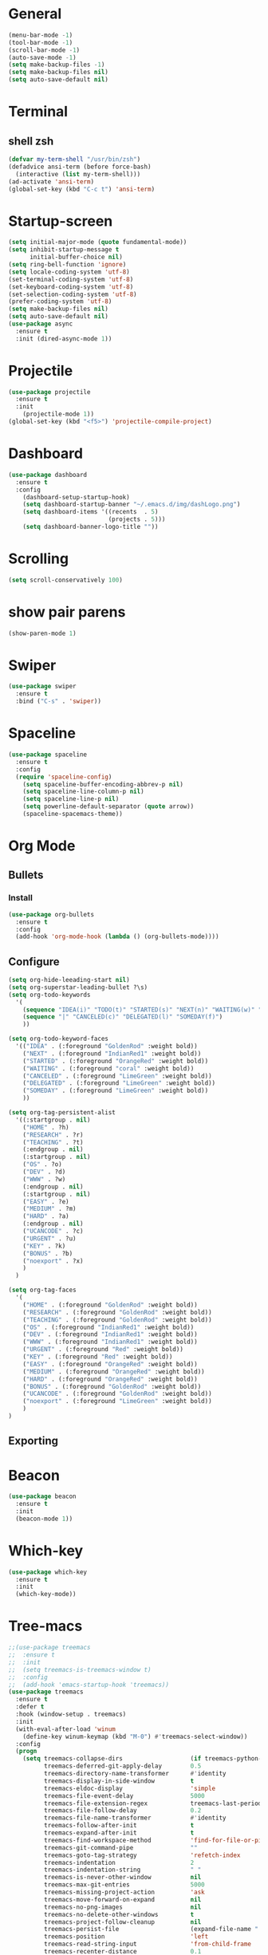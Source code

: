 * General
#+begin_src emacs-lisp
  (menu-bar-mode -1)
  (tool-bar-mode -1)
  (scroll-bar-mode -1)
  (auto-save-mode -1)
  (setq make-backup-files -1)
  (setq make-backup-files nil)
  (setq auto-save-default nil)

#+end_src
* Terminal
** shell zsh
   #+begin_src emacs-lisp
     (defvar my-term-shell "/usr/bin/zsh")
     (defadvice ansi-term (before force-bash)
       (interactive (list my-term-shell)))
     (ad-activate 'ansi-term)
     (global-set-key (kbd "C-c t") 'ansi-term)

   #+end_src
* Startup-screen
#+begin_src emacs-lisp
  (setq initial-major-mode (quote fundamental-mode))
  (setq inhibit-startup-message t
        initial-buffer-choice nil)
  (setq ring-bell-function 'ignore)
  (setq locale-coding-system 'utf-8)
  (set-terminal-coding-system 'utf-8)
  (set-keyboard-coding-system 'utf-8)
  (set-selection-coding-system 'utf-8)
  (prefer-coding-system 'utf-8)
  (setq make-backup-files nil)
  (setq auto-save-default nil)
  (use-package async
    :ensure t
    :init (dired-async-mode 1))

#+end_src
* Projectile
#+begin_src emacs-lisp
  (use-package projectile
    :ensure t
    :init
      (projectile-mode 1))
  (global-set-key (kbd "<f5>") 'projectile-compile-project)
#+end_src
* Dashboard
#+begin_src emacs-lisp
  (use-package dashboard
    :ensure t
    :config
      (dashboard-setup-startup-hook)
      (setq dashboard-startup-banner "~/.emacs.d/img/dashLogo.png")
      (setq dashboard-items '((recents  . 5)
                              (projects . 5)))
      (setq dashboard-banner-logo-title ""))
#+end_src
* Scrolling
#+begin_src emacs-lisp
  (setq scroll-conservatively 100)
#+end_src
* show pair parens
#+begin_src emacs-lisp
  (show-paren-mode 1)
#+end_src
* Swiper
#+begin_src emacs-lisp
  (use-package swiper
    :ensure t
    :bind ("C-s" . 'swiper))
#+end_src
* Spaceline
#+begin_src emacs-lisp
  (use-package spaceline
    :ensure t
    :config
    (require 'spaceline-config)
      (setq spaceline-buffer-encoding-abbrev-p nil)
      (setq spaceline-line-column-p nil)
      (setq spaceline-line-p nil)
      (setq powerline-default-separator (quote arrow))
      (spaceline-spacemacs-theme))
#+end_src
* Org Mode
** Bullets
*** Install
   #+begin_src emacs-lisp
     (use-package org-bullets
       :ensure t
       :config
       (add-hook 'org-mode-hook (lambda () (org-bullets-mode))))
   #+end_src
** Configure
   #+begin_src emacs-lisp
     (setq org-hide-leeading-start nil)
     (setq org-superstar-leading-bullet ?\s)
     (setq org-todo-keywords
	   '(
	     (sequence "IDEA(i)" "TODO(t)" "STARTED(s)" "NEXT(n)" "WAITING(w)" "|" "DONE(d)")
	     (sequence "|" "CANCELED(c)" "DELEGATED(l)" "SOMEDAY(f)")
	     ))

     (setq org-todo-keyword-faces
	   '(("IDEA" . (:foreground "GoldenRod" :weight bold))
	     ("NEXT" . (:foreground "IndianRed1" :weight bold))
	     ("STARTED" . (:foreground "OrangeRed" :weight bold))
	     ("WAITING" . (:foreground "coral" :weight bold))
	     ("CANCELED" . (:foreground "LimeGreen" :weight bold))
	     ("DELEGATED" . (:foreground "LimeGreen" :weight bold))
	     ("SOMEDAY" . (:foreground "LimeGreen" :weight bold))
	     ))

     (setq org-tag-persistent-alist
	   '((:startgroup . nil)
	     ("HOME" . ?h)
	     ("RESEARCH" . ?r)
	     ("TEACHING" . ?t)
	     (:endgroup . nil)
	     (:startgroup . nil)
	     ("OS" . ?o)
	     ("DEV" . ?d)
	     ("WWW" . ?w)
	     (:endgroup . nil)
	     (:startgroup . nil)
	     ("EASY" . ?e)
	     ("MEDIUM" . ?m)
	     ("HARD" . ?a)
	     (:endgroup . nil)
	     ("UCANCODE" . ?c)
	     ("URGENT" . ?u)
	     ("KEY" . ?k)
	     ("BONUS" . ?b)
	     ("noexport" . ?x)
	     )
	   )

     (setq org-tag-faces
	   '(
	     ("HOME" . (:foreground "GoldenRod" :weight bold))
	     ("RESEARCH" . (:foreground "GoldenRod" :weight bold))
	     ("TEACHING" . (:foreground "GoldenRod" :weight bold))
	     ("OS" . (:foreground "IndianRed1" :weight bold))
	     ("DEV" . (:foreground "IndianRed1" :weight bold))
	     ("WWW" . (:foreground "IndianRed1" :weight bold))
	     ("URGENT" . (:foreground "Red" :weight bold))
	     ("KEY" . (:foreground "Red" :weight bold))
	     ("EASY" . (:foreground "OrangeRed" :weight bold))
	     ("MEDIUM" . (:foreground "OrangeRed" :weight bold))
	     ("HARD" . (:foreground "OrangeRed" :weight bold))
	     ("BONUS" . (:foreground "GoldenRod" :weight bold))
	     ("UCANCODE" . (:foreground "GoldenRod" :weight bold))
	     ("noexport" . (:foreground "LimeGreen" :weight bold))
	     )
     )
   #+end_src
** Exporting
* Beacon
  #+begin_src emacs-lisp
    (use-package beacon
      :ensure t
      :init
      (beacon-mode 1))
  #+end_src
* Which-key
  #+begin_src emacs-lisp
    (use-package which-key
      :ensure t
      :init
      (which-key-mode))
  #+end_src
* Tree-macs
  #+begin_src emacs-lisp
    ;;(use-package treemacs
    ;;  :ensure t
    ;;  :init
    ;;  (setq treemacs-is-treemacs-window t)
    ;;  :config
    ;;  (add-hook 'emacs-startup-hook 'treemacs))
    (use-package treemacs
      :ensure t
      :defer t
      :hook (window-setup . treemacs)
      :init
      (with-eval-after-load 'winum
        (define-key winum-keymap (kbd "M-0") #'treemacs-select-window))
      :config
      (progn
        (setq treemacs-collapse-dirs                   (if treemacs-python-executable 3 0)
              treemacs-deferred-git-apply-delay        0.5
              treemacs-directory-name-transformer      #'identity
              treemacs-display-in-side-window          t
              treemacs-eldoc-display                   'simple
              treemacs-file-event-delay                5000
              treemacs-file-extension-regex            treemacs-last-period-regex-value
              treemacs-file-follow-delay               0.2
              treemacs-file-name-transformer           #'identity
              treemacs-follow-after-init               t
              treemacs-expand-after-init               t
              treemacs-find-workspace-method           'find-for-file-or-pick-first
              treemacs-git-command-pipe                ""
              treemacs-goto-tag-strategy               'refetch-index
              treemacs-indentation                     2
              treemacs-indentation-string              " "
              treemacs-is-never-other-window           nil
              treemacs-max-git-entries                 5000
              treemacs-missing-project-action          'ask
              treemacs-move-forward-on-expand          nil
              treemacs-no-png-images                   nil
              treemacs-no-delete-other-windows         t
              treemacs-project-follow-cleanup          nil
              treemacs-persist-file                    (expand-file-name ".cache/treemacs-persist" user-emacs-directory)
              treemacs-position                        'left
              treemacs-read-string-input               'from-child-frame
              treemacs-recenter-distance               0.1
              treemacs-recenter-after-file-follow      nil
              treemacs-recenter-after-tag-follow       nil
              treemacs-recenter-after-project-jump     'always
              treemacs-recenter-after-project-expand   'on-distance
              treemacs-litter-directories              '("/node_modules" "/.venv" "/.cask")
              treemacs-show-cursor                     nil
              treemacs-show-hidden-files               t
              treemacs-silent-filewatch                nil
              treemacs-silent-refresh                  nil
              treemacs-sorting                         'alphabetic-asc
              treemacs-select-when-already-in-treemacs 'move-back
              treemacs-space-between-root-nodes        t
              treemacs-tag-follow-cleanup              t
              treemacs-tag-follow-delay                1.5
              treemacs-text-scale                      nil
              treemacs-user-mode-line-format           nil
              treemacs-user-header-line-format         nil
              treemacs-wide-toggle-width               70
              treemacs-width                           35
              treemacs-width-increment                 1
              treemacs-width-is-initially-locked       t
              treemacs-workspace-switch-cleanup        nil)

        ;; The default width and height of the icons is 22 pixels. If you are
        ;; using a Hi-DPI display, uncomment this to double the icon size.
        ;;(treemacs-resize-icons 44)

        (treemacs-follow-mode t)
        (treemacs-filewatch-mode t)
        (treemacs-fringe-indicator-mode 'always)

        (pcase (cons (not (null (executable-find "git")))
                     (not (null treemacs-python-executable)))
          (`(t . t)
           (treemacs-git-mode 'deferred))
          (`(t . _)
           (treemacs-git-mode 'simple)))

        (treemacs-hide-gitignored-files-mode nil))
      :bind
      (:map global-map
            ("M-0"       . treemacs-select-window)
            ("C-x t 1"   . treemacs-delete-other-windows)
            ("C-x t t"   . treemacs)
            ("C-x t d"   . treemacs-select-directory)
            ("C-x t B"   . treemacs-bookmark)
            ("C-x t C-t" . treemacs-find-file)
            ("C-x t M-t" . treemacs-find-tag)))

    (use-package treemacs-evil
      :after (treemacs evil)
      :ensure t)

    (use-package treemacs-projectile
      :after (treemacs projectile)
      :ensure t)

    (use-package treemacs-icons-dired
      :hook (dired-mode . treemacs-icons-dired-enable-once)
      :ensure t)

    (use-package treemacs-magit
      :after (treemacs magit)
      :ensure t)
  #+end_src
* Avy
  #+begin_src emacs-lisp
    (use-package avy
      :ensure t
      :bind
      ("M-s" . avy-goto-char))
  #+end_src
* Ace-window
  #+begin_src emacs-lisp
    ;; (use-package ace-window
    ;;   :ensure t
    ;;   :bind
    ;;   ("M-o" . ace-window))
  #+end_src
* Magit
  #+begin_src emacs-lisp
    (use-package magit
      :ensure t)
  #+end_src
* Graphiz
** install from system
  #+begin_src shell
    pacman -S graphviz
  #+end_src
* Plantuml
  #+begin_src emacs-lisp
    (use-package plantuml-mode
      :ensure t)
    (setq org-plantuml-jar-path (expand-file-name "~/.config/plantuml.jar"))
    (add-to-list 'org-src-lang-modes '("plantuml" . plantuml))
    (org-babel-do-load-languages 'org-babel-load-languages '((plantuml . t)))
    (org-babel-do-load-languages 'org-babel-load-languages '((shell . t)))
  #+end_src
* Htmlize
#+begin_src emacs-lisp
  (use-package htmlize
    :ensure t)
#+end_src

#+RESULTS:
* Evil
  #+begin_src emacs-lisp
        (use-package evil
          :ensure t
          :init
          (setq evil-want-C-i-jump nil)
          :config
          (evil-mode 1))
        (setq x-select-enable-clipboard nil)
  #+end_src
* Flycheck
  #+begin_src emacs-lisp
    (use-package flycheck
      :ensure t
      :init (global-flycheck-mode)
      :config
      (setq-default indent-tabs-mode nil)
      (add-hook 'python-mode-hook 'flycheck-mode)
      (add-hook 'python-mode-hook
		(lambda () (add-to-list 'write-file-functions 'delete-trailing-whitespace))))
  #+end_src

* Copy-pase from clipboard
#+begin_src emacs-lisp
  (defun paste-from-clipboard ()
    (interactive)
    (setq x-select-enable-clipboard t)
    (yank)
    (setq x-select-enable-clipboard nil))

  (defun copy-to-clipboard()
    (interactive)
    (setq x-select-enalbe-clipboard t)
    (kill-ring-save (region-beginning) (region-end))
    (setq x-select-enable-clipboard nil))

  (global-set-key (kbd "C-S-p") 'paste-from-clipboard)
  (global-set-key (kbd "C-S-c") 'copy-to-clipboard)
#+end_src

* Ido
  #+begin_src emacs-lisp
    ;;(setq ido-enable-flex-matching nil)
    ;;(setq ido-create-new-buffer 'always)
    ;;(setq ido-everywhere t)
    ;; (ido-mode -1)
  #+end_src
** Ido Vertical
   ;; #+begin_src emacs-lisp
   ;;   (use-package ido-vertical-mode
   ;;     :ensure t
   ;;     :init
   ;;     (ido-vertical-mode 1))
   ;; #+end_src

** ido-switch-buffers
   #+begin_src emacs-lisp
     ;; (global-set-key (kbd "C-x C-b") 'ido-switch-buffer)
   #+end_src

* Buffers
  #+begin_src emacs-lisp
    (global-set-key (kbd "C-x b") 'ibuffer)
    (defun kill-current-buffer ()
      "Kills the current buffer."
      (interactive)
      (kill-buffer (current-buffer)))
    (global-set-key (kbd "C-x k") 'kill-current-buffer)
    (setq kill-buffer-query-functions (delq 'process-kill-buffer-query-function kill-buffer-query-functions))
    (defun close-all-buffers ()
      "Kill all buffers without regard for their origin."
      (interactive)
      (mapc 'kill-buffer (buffer-list)))
    (global-set-key (kbd "C-M-s-k") 'close-all-buffers)
  #+end_src
** expert mode
   #+begin_src emacs-lisp
     (setq ibuffer-expert t)
   #+end_src

* Line number programming
#+begin_src emacs-lisp
  ;;(use-package linum-relative
  ;;  :ensure t
  ;;  :config
  ;;    (setq linum-relative-current-symbol "")
  ;;    (add-hook 'prog-mode-hook 'linum-relative-mode))
  (add-hook 'prog-mode-hook 'linum-mode)
#+end_src

* Hel
#+begin_src emacs-lisp
  (use-package helm
    :ensure t
    :bind
    ("C-x C-f" . 'helm-find-files)
    ("C-x C-b" . 'helm-buffers-list)
    ("M-x" . 'helm-M-x)
    :config
    (defun daedreth/helm-hide-minibuffer ()
      (when (with-helm-buffer helm-echo-input-in-header-line)
        (let ((ov (make-overlay (point-min) (point-max) nil nil t)))
          (overlay-put ov 'window (selected-window))
          (overlay-put ov 'face
                       (let ((bg-color (face-background 'default nil)))
                         `(:background ,bg-color :foreground ,bg-color)))
          (setq-local cursor-type nil))))
    (add-hook 'helm-minibuffer-set-up-hook 'daedreth/helm-hide-minibuffer)
    (setq helm-autoresize-max-height 0
          helm-autoresize-min-height 40
          helm-M-x-fuzzy-match t
          helm-buffers-fuzzy-matching t
          helm-recentf-fuzzy-match t
          helm-semantic-fuzzy-match t
          helm-imenu-fuzzy-match t
          helm-split-window-in-side-p nil
          helm-move-to-line-cycle-in-source nil
          helm-ff-search-library-in-sexp t
          helm-scroll-amount 8
          helm-echo-input-in-header-line t)
    :init
    (helm-mode 1))

  (require 'helm-config)
  (helm-autoresize-mode 1)
  (define-key helm-find-files-map (kbd "C-b") 'helm-find-files-up-one-level)
  (define-key helm-find-files-map (kbd "C-f") 'helm-execute-persistent-action)
#+end_src

* Mark Multiple
#+begin_src emacs-lisp
  (use-package mark-multiple
    :ensure t
    :bind ("C-c q" . 'mark-next-like-this))
#+end_src
* Config edit/reload
** edit
   #+begin_src emacs-lisp
     (defun config-visit()
       (interactive)
       (find-file "~/.emacs.d/emacsconfig.org"))
     (global-set-key (kbd "C-c e") 'config-visit)
   #+end_src
** reload
   #+begin_src emacs-lisp
          (defun config-reload ()
            (interactive)
            (org-babel-load-file (expand-file-name "~/.emacs.d/emacsconfig.org")))
          (global-set-key (kbd "C-c r") 'config-reload)
   #+end_src

* Switch-windw
  #+begin_src emacs-lisp
    (use-package switch-window
      :ensure t
      :config
      (setq switch-window-input-style 'minibuffer)
      (setq switch-window-increase 4)
      (setq switch-window-threshold 2)
      (setq switch-window-shortcut-style 'qwerty)
      (setq swtich-window-qwerty-shortcuts
            '("a" "s" "d" "f" "j" "k"))
      :bind
      ([remap other-window] . switch-window))
  #+end_src

* Auto virutalenv
  #+begin_src emacs-lisp
    ;; (use-package auto-virtualenv
    ;;   :ensure t
    ;;   :config
    ;;     (add-hook 'python-mode-hook 'auto-virtualenv-set-virtualenv)
    ;;     (add-hook 'projectile-after-switch-project-hook 'auto-virtualenv-set-virtualenv))
  #+end_src

* Python
  #+begin_src emacs-lisp
    ;;(use-package elpy
    ;;  :init
    ;;  (add-to-list 'auto-mode-alist '("\\.py$" . python-mode))
    ;;  :custom
    ;;  (elpy-rpc-backend "jedi"))

    ;;(use-package python
    ;;:ensure nil
    ;;:mode ("\\.py" . python-mode)
    ;;:config
    ;;(setq python-indent-offset 4)
    ;;(elpy-enable))
    ;;
    ;;(use-package company
    ;;  :ensure t
    ;;  :defer t
    ;;  :diminish (company-mode . " ⓐ")
    ;;  :init
    ;;  (global-company-mode)
    ;;  :config
    ;;  (setq company-tooltip-align-annotations t
    ;;        company-idle-delay 0.2
    ;;        ;; min prefix of 2 chars
    ;;        company-minimum-prefix-length 2
    ;;        company-require-match nil))
    ;;
    ;;(use-package company-quickhelp          ; Show help in tooltip
    ;;  :ensure t
    ;;  :defer t
    ;;  :init (with-eval-after-load 'company
    ;;          (company-quickhelp-mode)))
    ;;
    ;;(use-package company-jedi
    ;;  :ensure t
    ;;  :defer t
    ;;  :init
    ;;  (defun enable-jedi()
    ;;    (setq-local company-backends
    ;;                (append '(company-jedi) company-backends)))
    ;;  (with-eval-after-load 'company
    ;;    (add-hook 'python-mode-hook 'enable-jedi)))
    ;;
    ;;;; (use-package pipenv
    ;;;;   :hook (python-mode .pipenv-mode)
    ;;;;   :init
    ;;;;   (setq
    ;;;;    pipenv-projectile-after-switch-function
    ;;;;    #'pipenv-projectile-after-switch-extended))
    ;;
    ;;(use-package pyvenv
    ;;  :ensure t
    ;;  :config
    ;;  (pyvenv-mode 1))
    ;;(use-package poetry
    ;; :ensure t)

  #+end_src

* C/C+
#+begin_src emacs-lisp
  (add-hook 'c++-mode-hook 'yas-minor-mode)
  (add-hook 'c-mode-hook 'yas-minor-mode)

  (use-package flycheck-clang-analyzer
    :ensure t
    :config
    (with-eval-after-load 'flycheck
      (require 'flycheck-clang-analyzer)
       (flycheck-clang-analyzer-setup)))

  (with-eval-after-load 'company
    (add-hook 'c++-mode-hook 'company-mode)
    (add-hook 'c-mode-hook 'company-mode))

  (use-package company-c-headers
    :ensure t)

  (use-package company-irony
    :ensure t
    :config
    (setq company-backends '((company-c-headers
                              company-dabbrev-code
                              company-irony))))

  (use-package irony
    :ensure t
    :config
    (add-hook 'c++-mode-hook 'irony-mode)
    (add-hook 'c-mode-hook 'irony-mode)
    (add-hook 'irony-mode-hook 'irony-cdb-autosetup-compile-options))
#+end_src
* Minted
  #+begin_src emacs-lisp
    ;; Use minted
    (add-to-list 'org-latex-packages-alist '("" "minted"))
    (setq org-latex-listings 'minted)

    ;; Add the shell-escape flag
    (setq org-latex-pdf-process '(
                                  "pdflatex -shell-escape -interaction nonstopmode -output-directory %o %f"
                                  ;; "bibtex %b"
                                  "pdflatex -shell-escape -interaction nonstopmode -output-directory %o %f"
                                  "pdflatex -shell-escape -interaction nonstopmode -output-directory %o %f"
                                  ))

    ;; Sample minted options.
    (setq org-latex-minted-options '(
                                     ("frame" "lines")
                                     ;;("fontsize" "\\scriptsize")
                                     ("xleftmargin" "\\parindent")
                                     ;;("linenos" "")
                                     ))
  #+end_src

* Latex
  #+begin_src emacs-lisp
    ;;LaTex
    (add-hook 'LaTeX-mode-hook
            (lambda ()
                (setq TeX-auto-untabify t     ; remove all tabs before saving
                    TeX-engine 'xetex       ; use xelatex default
                    TeX-show-compilation t  ; display compilation windows
                    TeX-command-extra-options . "-shell-escape") ; add -shell-escape
                (TeX-global-PDF-mode t)       ; PDF mode enable, not plain
                (setq TeX-save-query nil)
                (imenu-add-menubar-index)
                (define-key LaTeX-mode-map (kbd "TAB") 'TeX-complete-symbol)))
  #+end_src

* Strip white space
  #+begin_src emacs-lisp
    (global-visual-line-mode 1)
    (global-whitespace-mode 1)
    ;; see the apropos entry for whitespace-style
    (setq
       whitespace-style
       '(face ; viz via faces
         trailing ; trailing blanks visualized
         lines-tail ; lines beyond
                    ;whitespace-line-column
         space-before-tab
         space-after-tab
         newline ; lines with only blanks
         indentation ; spaces used for indent
                     ; when config wants tabs
         empty ; empty lines at beginning or end
         )
       whitespace-line-column 100 ; column at which
            ; whitespace-mode says the line is too long
    )
  #+end_src

* Show Parenthesis match
  #+begin_src emacs-lisp
    (show-paren-mode 1)
  #+end_src

* No Separator
#+begin_src emacs-lisp
  (setq powerline-default-separator nil)
#+end_src
* Clock
#+begin_src emacs-lisp
  (setq display-time-24hr-format t)
  (setq display-time-format "%H:%M - %d %B %Y")
  (display-time-mode 1)
#+end_src
* Battery Indicato
#+begin_src emacs-lisp
  (use-package fancy-battery
    :ensure t
    :config
      (setq fancy-battery-show-percentage t)
      (setq battery-update-interval 15)
      (if window-system
        (fancy-battery-mode)
        (display-battery-mode)))
#+end_src
* GO Coding
  #+begin_src emacs-lisp
    (use-package go-mode
      :ensure t)
    (use-package ob-go
      :ensure t
      :config
        (org-babel-do-load-languages
        'org-babel-load-languages
            '((go . t))))
    (add-hook 'go-mode-hook (lambda ()
        (setq tab-width 4)))

    (use-package protobuf-mode
      :ensure t)

    (defconst my-protobuf-style
    '((c-basic-offset . 2)
        (indent-tabs-mode . nil)))

    (add-hook 'protobuf-mode-hook
    (lambda () (c-add-style "my-style" my-protobuf-style t)))
  #+end_src

* Yasnippet
  #+begin_src emacs-lisp
    (use-package yasnippet
      :ensure t
      :config
      (yas-global-mode 1))

  #+end_src

* Flyspell
  #+begin_src emacs-lisp

    ;;; FOR FLYSPELL MODE ;;;
    (autoload 'flyspell-mode "flyspell" "On-the-fly spelling checker." t)

    ;;; Add hooks for common programming languages
    (add-hook 'c-mode-common-hook 'flyspell-prog-mode)
    (add-hook 'c++-mode-common-hook 'flyspell-prog-mode)
    (add-hook 'emacs-lisp-mode-hook 'flyspell-prog-mode)
    (add-hook 'html-mode-hook 'flyspell-prog-mode)
    (add-hook 'java-mode-hook 'flyspell-prog-mode)
    (add-hook 'javascript-mode-hook 'flyspell-prog-mode)
    (add-hook 'latex-mode-hook 'flyspell-prog-mode)
    (add-hook 'message-mode-hook 'turn-on-flyspell)
    (add-hook 'pearl-mode-hook 'flyspell-prog-mode)
    (add-hook 'prolog-mode-hook 'flyspell-prog-mode)
    (add-hook 'python-mode-hook 'flyspell-prog-mode)
    (add-hook 'text-mode-hook 'turn-on-flyspell)

    ;;; Force flyspell mode in non-programming modes
    (defun turn-on-flyspell ()
       "Force flyspell-mode on using a positive arg.  For use in hooks."
       (interactive)
       (flyspell-mode 1))

    ;;; END OF CODE FOR FLYSPELL MODE;;;
  #+end_src

* OX-Reveal
  #+begin_src emacs-lisp
    (use-package ox-reveal
      :ensure t
      :config
        (setq Org-Reveal-root "file:///home/cyborg/reveal.js")
        (setq Org-Reveal-title-slide nil))
  #+end_src

* Pytest
  #+begin_src emacs-lisp
    ;; (use-package python-pytest
    ;;   :after python
    ;;   :custom
    ;;   (python-pytest-arguments
    ;;    '("--color"          ;; colored output in the buffer
    ;;      "--failed-first"   ;; run the previous failed tests first
    ;;      "--maxfail=5"))   ;; exit in 5 continuous failures in a run
    ;; )
    ;; (add-hook 'python-mode-hook
    ;;           (lambda ()
    ;;             (when-let ((r (locate-dominating-file default-directory ".pyroot")))
    ;;               (setq python-pytest-executable
    ;;                     (concat "PYTHONPATH=" r " " "pytest")))))
  #+end_src

  #+RESULTS:
  | (lambda nil (when-let ((r (locate-dominating-file default-directory .pyroot))) (setq python-pytest-executable (concat PYTHONPATH= r   pytest)))) | (lambda nil (let* ((r (and t (locate-dominating-file default-directory .pyroot)))) (if r (setq python-pytest-executable (concat PYTHONPATH= r   pytest)) nil))) | flyspell-prog-mode | enable-jedi | (lambda nil (add-to-list 'write-file-functions 'delete-trailing-whitespace)) | flycheck-mode |

* fix xdg-open
#+begin_src emacs-lisp
  (setq org-file-apps-gnu
        (append '((t . "setsid -w xdg-open %s")) org-file-apps-gnu))
#+end_src

* Web-dev
#+begin_src emacs-lisp

  (use-package json-mode
    :ensure t)

  ;; web mode
  (setq web-mode-markup-indent-offset 2)
  (setq web-mode-code-indent-offset 2)
  (setq web-mode-css-indent-offset 2)
  (use-package web-mode
    :ensure t
    :init
           (add-to-list 'auto-mode-alist '("\\.jsx\\'" . web-mode))
           (add-to-list 'auto-mode-alist '("\\.ts\\'" . web-mode))
           (add-to-list 'auto-mode-alist '("\\.tsx\\'" . web-mode))
           (add-to-list 'auto-mode-alist '("\\.html\\'" . web-mode))
  )

  (use-package rainbow-mode
    :ensure t
    :init
      (add-hook 'prog-mode-hook 'rainbow-mode))
#+end_src

* Rainbow Delimiter
#+begin_src emacs-lisp
  (use-package rainbow-delimiters
    :ensure t
    :init
      (add-hook 'prog-mode-hook #'rainbow-delimiters-mode))
#+end_src

* Expand Region
#+begin_src emacs-lisp
  (use-package expand-region
    :ensure t
    :bind ("C-q" . er/expand-region))
#+end_src

* zero-dark-them
#+begin_src emacs-lisp 
  (use-package zerodark-theme
    :ensure t
    :init
      (load-theme 'zerodark t))

  (let ((class '((class color) (min-colors 89)))
        (default (if (true-color-p) "#abb2bf" "#afafaf"))
        (light (if (true-color-p) "#ccd4e3" "#d7d7d7"))
        (background (if (true-color-p) "#282c34" "#333333"))
        (background-dark (if (true-color-p) "#24282f" "#222222"))
        (background-darker (if (true-color-p) "#22252c" "#222222"))
        (mode-line-inactive (if "#1c2129" "#222222"))
        (mode-line-active (if (true-color-p) "#6f337e" "#875f87"))
        (background-lighter (if (true-color-p) "#3a3f4b" "#5f5f5f"))
        (background-red (if (true-color-p) "#4c3840" "#5f5f5f"))
        (bright-background-red (if (true-color-p) "#744a5b" "#744a5b"))
        (background-purple (if (true-color-p) "#48384c" "#5f5f5f"))
        (background-blue (if (true-color-p) "#38394c" "#444444"))
        (bright-background-blue (if (true-color-p) "#4e5079" "#4e5079"))
        (background-green (if (true-color-p) "#3d4a41" "#5f5f5f"))
        (bright-background-green (if (true-color-p) "#3f6d54" "#3f6d54"))
        (background-orange (if (true-color-p) "#4a473d" "#5f5f5f"))
        (hl-line (if (true-color-p) "#2c323b" "#333333"))
        (grey (if (true-color-p) "#cccccc" "#cccccc"))
        (grey-dark (if (true-color-p) "#666666" "#666666"))
        (highlight (if (true-color-p) "#3e4451" "#5f5f5f"))
        (comment (if (true-color-p) "#687080" "#707070"))
        (orange (if (true-color-p) "#da8548" "#d7875f"))
        (orange-light (if (true-color-p) "#ddbd78" "#d7af87"))
        (red (if (true-color-p) "#ff6c6b" "#ff5f5f"))
        (purple (if (true-color-p) "#c678dd" "#d787d7"))
        (purple-dark (if (true-color-p) "#64446d" "#5f5f5f"))
        (blue (if (true-color-p) "#61afef" "#5fafff"))
        (blue-dark (if (true-color-p) "#1f5582" "#005f87"))
        (green (if (true-color-p) "#98be65" "#87af5f"))
        (green-light (if (true-color-p) "#9eac8c" "#afaf87"))
        (peach "PeachPuff3")
        (diff-added-background (if (true-color-p) "#284437" "#284437"))
        (diff-added-refined-background (if (true-color-p) "#1e8967" "#1e8967"))
        (diff-removed-background (if (true-color-p) "#583333" "#580000"))
        (diff-removed-refined-background (if (true-color-p) "#b33c49" "#b33c49"))
        (diff-current-background (if (true-color-p) "#29457b" "#29457b"))
        (diff-current-refined-background (if (true-color-p) "#4174ae" "#4174ae")))

    (custom-theme-set-faces
     'zerodark

     `(fancy-battery-charging ((,class (:background ,background-blue :height 1.0 :bold t))))
     `(fancy-battery-discharging ((,class (:background ,background-blue :height 1.0))))
     `(fancy-battery-critical ((,class (:background ,background-blue :height 1.0))))
   
     ;; mode line stuff
     `(mode-line ((,class (:background ,background-blue :height 1.0 :foreground ,blue
                                       :distant-foreground ,background-blue
                                       :box ,(when zerodark-use-paddings-in-mode-line
                                               (list :line-width 6 :color background-blue))))))
   
     `(mode-line-inactive ((,class (:background ,background-blue :height 1.0 :foreground ,default
                                                :distant-foreground ,background-blue
                                                :box ,(when zerodark-use-paddings-in-mode-line
                                                        (list :line-width 6 :color background-blue))))))

     `(header-line ((,class (:inherit mode-line-inactive))))

     `(powerline-active0 ((,class (:height 1.0 :foreground ,blue :background ,background-blue
                                           :distant-foreground ,background-blue))))
     `(powerline-active1 ((,class (:height 1.0 :foreground ,blue :background ,background-blue
                                           :distant-foreground ,background-blue))))
     `(powerline-active2 ((,class (:height 1.0 :foreground ,blue :background ,background-blue
                                           :distant-foreground ,background-blue))))
     `(powerline-inactive0 ((,class (:height 1.0 :foreground ,blue :background ,background-blue
                                             :distant-foreground ,background-blue))))
     `(powerline-inactive1 ((,class (:height 1.0 :foreground ,blue :background ,background-blue
                                             distant-foreground ,background-blue))))
     `(powerline-inactive2 ((,class (:height 1.0 :foreground ,blue :background ,background-blue
                                             :distant-foreground ,background-blue))))

     `(dashboard-heading-face ((,class (:background ,background :foreground ,blue
                                                    :bold t :height 1.2))))
     `(dashboard-banner-logo-title-face ((,class (:background ,background :foreground ,blue
                                                              :bold t :height 1.2))))
     `(widget-button ((,class (:background ,background :foreground ,default :bold nil
                                           :underline t :height 0.9))))
   
     ;; erc stuff
     `(erc-nick-default-face ((,class :foreground ,blue :background ,background :weight bold)))

     ;; org stuff
     `(outline-1 ((,class (:foreground ,blue :weight bold :height 1.8 :bold nil))))
     `(outline-2 ((,class (:foreground ,purple :weight bold :height 1.7 :bold nil))))
     `(outline-3 ((,class (:foreground ,peach :weight bold :height 1.6 :bold nil))))
     `(outline-4 ((,class (:foreground ,green-light :weight bold :height 1.5 :bold nil))))
     `(outline-5 ((,class (:foreground ,blue :weight bold :height 1.4 :bold nil))))
     `(outline-6 ((,class (:foreground ,purple :weight bold :height 1.3 :bold nil))))
     `(outline-7 ((,class (:foreground ,peach :weight bold :height 1.2 :bold nil))))
     `(outline-8 ((,class (:foreground ,green-light :weight bold :height 1.1 :bold nil))))
   
     `(org-block-begin-line ((,class (:background ,background-blue :foreground ,blue
                                                  :bold t :height 1.0))))
     `(org-block-end-line ((,class (:background ,background-blue :foreground ,blue
                                                :bold t :height 1.0))))))
#+end_src

* Diminish modes
#+begin_src emacs-lisp
  (use-package diminish
    :ensure t
    :init
    (diminish 'which-key-mode)
    (diminish 'linum-relative-mode)
    (diminish 'hungry-delete-mode)
    (diminish 'visual-line-mode)
    (diminish 'subword-mode)
    (diminish 'beacon-mode)
    (diminish 'irony-mode)
    (diminish 'page-break-lines-mode)
    (diminish 'auto-revert-mode)
    (diminish 'rainbow-delimiters-mode)
    (diminish 'rainbow-mode)
    (diminish 'yas-minor-mode)
    (diminish 'flycheck-mode)
    (diminish 'helm-mode))
#+end_src

* Dap
#+begin_src emacs-lisp
  (use-package dap-mode
    :ensure t)
#+end_src
* LSP-react-typescript
#+begin_src emacs-lisp
  (use-package lsp-mode
    :ensure t
    :config (add-hook 'prog-mode-hook #'lsp)
              (setq gc-cons-threshold (* 100 1024 1024)
                  read-process-output-max (* 1024 1024)
                  company-idle-delay 0.0
                  company-minimum-prefix-length 1
                  create-lockfiles nil) ;; lock files will kill `npm start'
              (with-eval-after-load 'lsp-mode
                  (require 'dap-chrome)
                  (add-hook 'lsp-mode-hook #'lsp-enable-which-key-integration)
              )
              (with-eval-after-load 'js
                (define-key js-mode-map (kbd "M-.") nil)
               ))
#+end_src
* LSP-tailwindcss
#+begin_src emacs-lisp
  (use-package lsp-tailwindcss
    :ensure t
    :init
    (setq lsp-tailwindcss-add-on-mode t))
#+end_src
